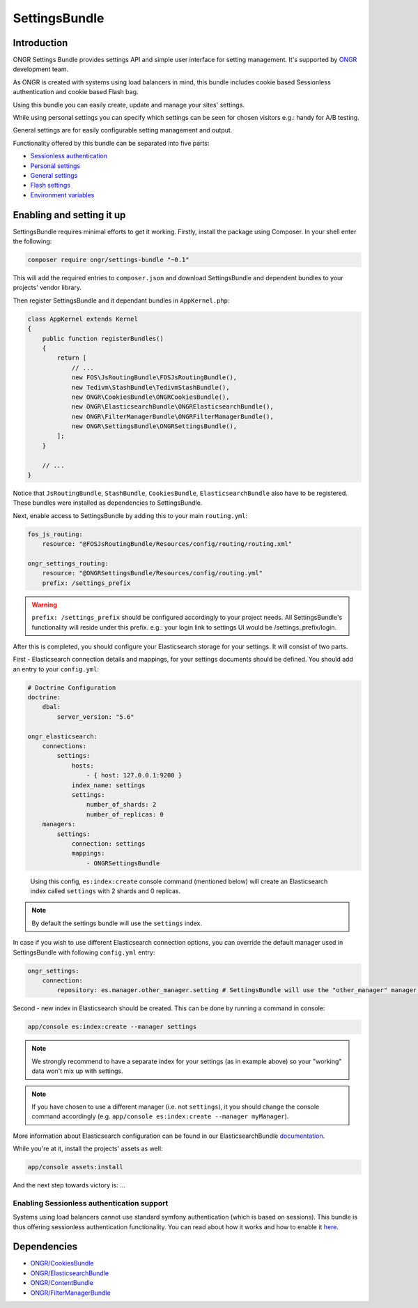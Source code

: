==============
SettingsBundle
==============

------------
Introduction
------------

ONGR Settings Bundle provides settings API and simple user interface for setting management.
It's supported by `ONGR <http://ongr.io/>`_ development team.

As ONGR is created with systems using load balancers in mind, this bundle includes cookie based Sessionless
authentication and cookie based Flash bag.

Using this bundle you can easily create, update and manage your sites' settings.

While using personal settings you can specify which settings can be seen for chosen visitors e.g.: handy for A/B testing.

General settings are for easily configurable setting management and output.

Functionality offered by this bundle can be separated into five parts:

- `Sessionless authentication <ongr_sessionless_authentication.rst>`_
- `Personal settings <personal_settings.rst>`_
- `General settings <general_settings.rst>`_
- `Flash settings <flash_bag.rst>`_
- `Environment variables <env_variable.rst>`_


--------------------------
Enabling and setting it up
--------------------------

SettingsBundle requires minimal efforts to get it working. Firstly, install the package using Composer.
In your shell enter the following:

.. code-block:: bash

    composer require ongr/settings-bundle "~0.1"

..

This will add the required entries to ``composer.json`` and download SettingsBundle and dependent bundles to your
projects' vendor library.

Then register SettingsBundle and it dependant bundles in ``AppKernel.php``:

.. code-block:: php

    class AppKernel extends Kernel
    {
        public function registerBundles()
        {
            return [
                // ...
                new FOS\JsRoutingBundle\FOSJsRoutingBundle(),
                new Tedivm\StashBundle\TedivmStashBundle(),
                new ONGR\CookiesBundle\ONGRCookiesBundle(),
                new ONGR\ElasticsearchBundle\ONGRElasticsearchBundle(),
                new ONGR\FilterManagerBundle\ONGRFilterManagerBundle(),
                new ONGR\SettingsBundle\ONGRSettingsBundle(),
            ];
        }

        // ...
    }

..

Notice that ``JsRoutingBundle``, ``StashBundle``, ``CookiesBundle``, ``ElasticsearchBundle``
also have to be registered. These bundles were installed as dependencies to SettingsBundle.

Next, enable access to SettingsBundle by adding this to your main ``routing.yml``:

.. code-block:: yaml

    fos_js_routing:
        resource: "@FOSJsRoutingBundle/Resources/config/routing/routing.xml"

    ongr_settings_routing:
        resource: "@ONGRSettingsBundle/Resources/config/routing.yml"
        prefix: /settings_prefix

..

.. warning::

    ``prefix: /settings_prefix`` should be configured accordingly to your project needs.
    All SettingsBundle's functionality will reside under this prefix. e.g.: your login link to settings UI would be
    /settings_prefix/login.

After this is completed, you should configure your Elasticsearch storage for your settings.
It will consist of two parts.


First - Elasticsearch connection details and mappings, for your settings documents should be defined.
You should add an entry to your ``config.yml``:

.. code-block:: yaml

    # Doctrine Configuration
    doctrine:
        dbal:
            server_version: "5.6"

    ongr_elasticsearch:
        connections:
            settings:
                hosts:
                    - { host: 127.0.0.1:9200 }
                index_name: settings
                settings:
                    number_of_shards: 2
                    number_of_replicas: 0
        managers:
            settings:
                connection: settings
                mappings:
                    - ONGRSettingsBundle

..

    Using this config, ``es:index:create`` console command (mentioned below) will create an Elasticsearch index called ``settings``
    with 2 shards and 0 replicas.

.. note::
    By default the settings bundle will use the ``settings`` index.

..

In case if you wish to use different Elasticsearch connection options, you can override the default manager used in
SettingsBundle with following ``config.yml`` entry:

.. code-block:: yaml

    ongr_settings:
        connection:
            repository: es.manager.other_manager.setting # SettingsBundle will use the "other_manager" manager.

..



Second - new index in Elasticsearch should be created.
This can be done by running a command in console:

.. code-block:: bash

    app/console es:index:create --manager settings

..

.. note::

    We strongly recommend to have a separate index for your settings (as in example above) so your "working"
    data won't mix up with settings.
..

.. note::

    If you have chosen to use a different manager (i.e. not ``settings``), it you should change the console command
    accordingly (e.g. ``app/console es:index:create --manager myManager``).
..

More information about Elasticsearch configuration can be found in our ElasticsearchBundle
`documentation <http://ongr.readthedocs.org/en/latest/components/ElasticsearchBundle/index.html>`_.

While you're at it, install the projects' assets as well:

.. code-block:: bash

    app/console assets:install

..

And the next step towards victory is: ...

~~~~~~~~~~~~~~~~~~~~~~~~~~~~~~~~~~~~~~~~~~~
Enabling Sessionless authentication support
~~~~~~~~~~~~~~~~~~~~~~~~~~~~~~~~~~~~~~~~~~~

Systems using load balancers cannot use standard symfony authentication (which is based on sessions).
This bundle is thus offering sessionless authentication functionality. You can read about how it works and how
to enable it
`here <ongr_sessionless_authentication.rst>`_.

------------
Dependencies
------------

- `ONGR/CookiesBundle <https://github.com/ongr-io/CookiesBundle>`_
- `ONGR/ElasticsearchBundle <https://github.com/ongr-io/ElasticsearchBundle>`_
- `ONGR/ContentBundle <https://github.com/ongr-io/ContentBundle>`_
- `ONGR/FilterManagerBundle <https://github.com/ongr-io/FilterManagerBundle>`_

